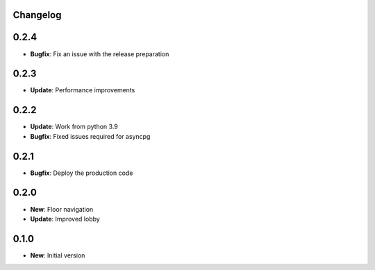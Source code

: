 Changelog
=========

0.2.4
=====

* **Bugfix**: Fix an issue with the release preparation

0.2.3
=====

* **Update**: Performance improvements

0.2.2
=====

* **Update**: Work from python 3.9
* **Bugfix**: Fixed issues required for asyncpg

0.2.1
=====

* **Bugfix**: Deploy the production code

0.2.0
=====

* **New**: Floor navigation
* **Update**: Improved lobby

0.1.0
=====

* **New**: Initial version
